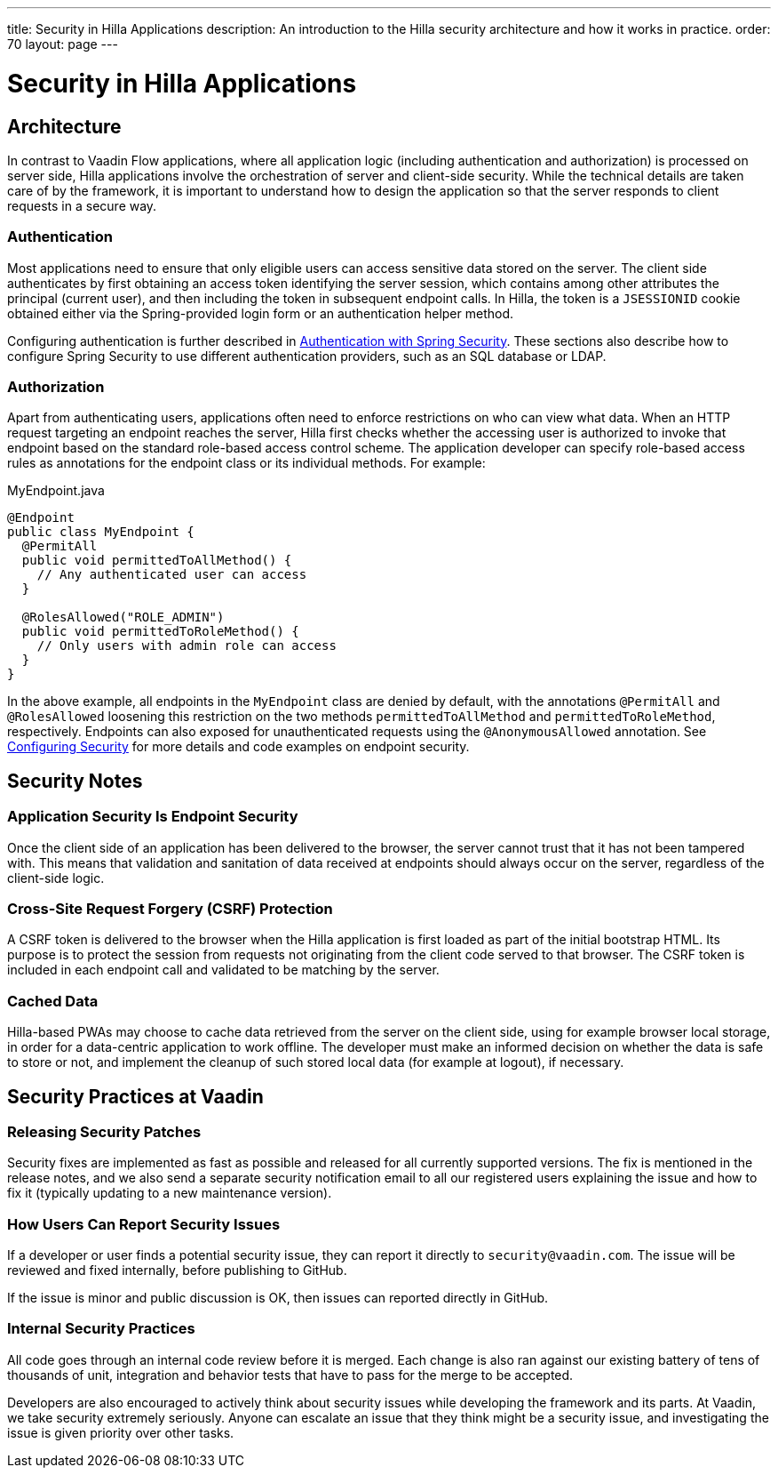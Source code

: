 ---
title: Security in Hilla Applications
description: An introduction to the Hilla security architecture and how it works in practice.
order: 70
layout: page
---

= Security in Hilla Applications

== Architecture

In contrast to Vaadin Flow applications, where all application logic (including authentication and authorization) is processed on server side, Hilla applications involve the orchestration of server and client-side security.
While the technical details are taken care of by the framework, it is important to understand how to design the application so that the server responds to client requests in a secure way.

=== Authentication

Most applications need to ensure that only eligible users can access sensitive data stored on the server.
The client side authenticates by first obtaining an access token identifying the server session, which contains among other attributes the principal (current user), and then including the token in subsequent endpoint calls.
In Hilla, the token is a `JSESSIONID` cookie obtained either via the Spring-provided login form or an authentication helper method.

Configuring authentication is further described in <<spring-login#, Authentication with Spring Security>>.
These sections also describe how to configure Spring Security to use different authentication providers, such as an SQL database or LDAP.

=== Authorization

Apart from authenticating users, applications often need to enforce restrictions on who can view what data.
When an HTTP request targeting an endpoint reaches the server, Hilla first checks whether the accessing user is authorized to invoke that endpoint based on the standard role-based access control scheme.
The application developer can specify role-based access rules as annotations for the endpoint class or its individual methods.
For example:

.[filename]#MyEndpoint.java#
[source,java]
----
@Endpoint
public class MyEndpoint {
  @PermitAll
  public void permittedToAllMethod() {
    // Any authenticated user can access
  }

  @RolesAllowed("ROLE_ADMIN")
  public void permittedToRoleMethod() {
    // Only users with admin role can access
  }
}
----

In the above example, all endpoints in the `MyEndpoint` class are denied by default, with the annotations `@PermitAll` and `@RolesAllowed` loosening this restriction on the two methods `permittedToAllMethod` and `permittedToRoleMethod`, respectively.
Endpoints can also exposed for unauthenticated requests using the `@AnonymousAllowed` annotation.
See <<configuring#, Configuring Security>> for more details and code examples on endpoint security.


== Security Notes

=== Application Security Is Endpoint Security

Once the client side of an application has been delivered to the browser, the server cannot trust that it has not been tampered with.
This means that validation and sanitation of data received at endpoints should always occur on the server, regardless of the client-side logic.

=== Cross-Site Request Forgery (CSRF) Protection

A CSRF token is delivered to the browser when the Hilla application is first loaded as part of the initial bootstrap HTML.
Its purpose is to protect the session from requests not originating from the client code served to that browser.
The CSRF token is included in each endpoint call and validated to be matching by the server.

=== Cached Data

Hilla-based PWAs may choose to cache data retrieved from the server on the client side, using for example browser local storage, in order for a data-centric application to work offline.
The developer must make an informed decision on whether the data is safe to store or not, and implement the cleanup of such stored local data (for example at logout), if necessary.

== Security Practices at Vaadin

=== Releasing Security Patches

Security fixes are implemented as fast as possible and released for all currently supported versions.
The fix is mentioned in the release notes, and we also send a separate security notification email to all our registered users explaining the issue and how to fix it (typically updating to a new maintenance version).

=== How Users Can Report Security Issues

If a developer or user finds a potential security issue, they can report it directly to `security@vaadin.com`.
The issue will be reviewed and fixed internally, before publishing to GitHub.

If the issue is minor and public discussion is OK, then issues can reported directly in GitHub.

=== Internal Security Practices

All code goes through an internal code review before it is merged.
Each change is also ran against our existing battery of tens of thousands of unit, integration and behavior tests that have to pass for the merge to be accepted.

Developers are also encouraged to actively think about security issues while developing the framework and its parts.
At Vaadin, we take security extremely seriously.
Anyone can escalate an issue that they think might be a security issue, and investigating the issue is given priority over other tasks.

